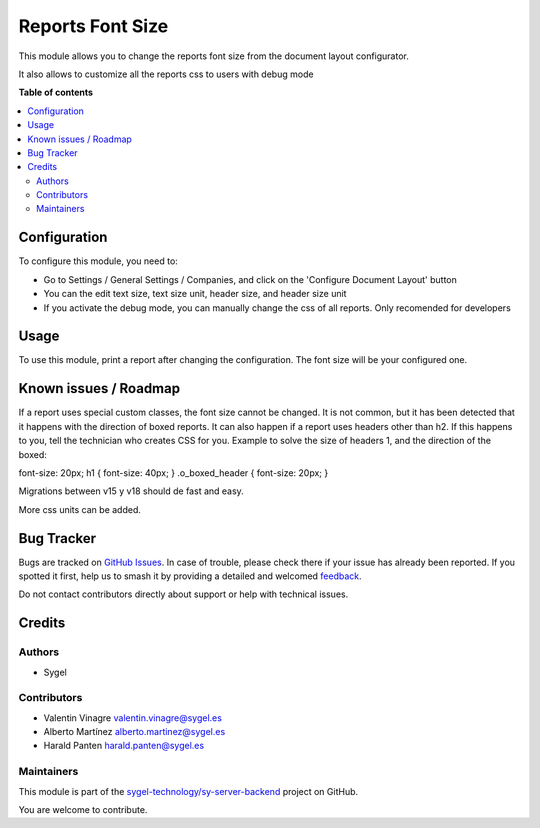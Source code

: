 =================
Reports Font Size
=================

.. 
   !!!!!!!!!!!!!!!!!!!!!!!!!!!!!!!!!!!!!!!!!!!!!!!!!!!!
   !! This file is generated by oca-gen-addon-readme !!
   !! changes will be overwritten.                   !!
   !!!!!!!!!!!!!!!!!!!!!!!!!!!!!!!!!!!!!!!!!!!!!!!!!!!!
   !! source digest: sha256:1935f1ef315962ca0488d2dbd5ae401bf7070a0d653312c414d6b7cc0acc4380
   !!!!!!!!!!!!!!!!!!!!!!!!!!!!!!!!!!!!!!!!!!!!!!!!!!!!

.. |badge1| image:: https://img.shields.io/badge/maturity-Beta-yellow.png
    :target: https://odoo-community.org/page/development-status
    :alt: Beta
.. |badge2| image:: https://img.shields.io/badge/licence-AGPL--3-blue.png
    :target: http://www.gnu.org/licenses/agpl-3.0-standalone.html
    :alt: License: AGPL-3
.. |badge3| image:: https://img.shields.io/badge/github-sygel--technology%2Fsy--server--backend-lightgray.png?logo=github
    :target: https://github.com/sygel-technology/sy-server-backend/tree/17.0/reports_font_size
    :alt: sygel-technology/sy-server-backend

|badge1| |badge2| |badge3|

This module allows you to change the reports font size from the document
layout configurator.

It also allows to customize all the reports css to users with debug mode

**Table of contents**

.. contents::
   :local:

Configuration
=============

To configure this module, you need to:

- Go to Settings / General Settings / Companies, and click on the
  'Configure Document Layout' button
- You can the edit text size, text size unit, header size, and header
  size unit
- If you activate the debug mode, you can manually change the css of all
  reports. Only recomended for developers

Usage
=====

To use this module, print a report after changing the configuration. The
font size will be your configured one.

Known issues / Roadmap
======================

If a report uses special custom classes, the font size cannot be
changed. It is not common, but it has been detected that it happens with
the direction of boxed reports. It can also happen if a report uses
headers other than h2. If this happens to you, tell the technician who
creates CSS for you. Example to solve the size of headers 1, and the
direction of the boxed:

font-size: 20px; h1 { font-size: 40px; } .o_boxed_header { font-size:
20px; }

Migrations between v15 y v18 should de fast and easy.

More css units can be added.

Bug Tracker
===========

Bugs are tracked on `GitHub Issues <https://github.com/sygel-technology/sy-server-backend/issues>`_.
In case of trouble, please check there if your issue has already been reported.
If you spotted it first, help us to smash it by providing a detailed and welcomed
`feedback <https://github.com/sygel-technology/sy-server-backend/issues/new?body=module:%20reports_font_size%0Aversion:%2017.0%0A%0A**Steps%20to%20reproduce**%0A-%20...%0A%0A**Current%20behavior**%0A%0A**Expected%20behavior**>`_.

Do not contact contributors directly about support or help with technical issues.

Credits
=======

Authors
-------

* Sygel

Contributors
------------

- Valentin Vinagre valentin.vinagre@sygel.es
- Alberto Martínez alberto.martinez@sygel.es
- Harald Panten harald.panten@sygel.es

Maintainers
-----------

This module is part of the `sygel-technology/sy-server-backend <https://github.com/sygel-technology/sy-server-backend/tree/17.0/reports_font_size>`_ project on GitHub.

You are welcome to contribute.
